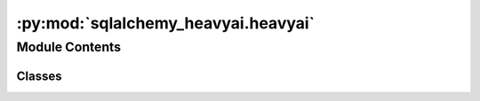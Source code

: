 :py:mod:`sqlalchemy_heavyai.heavyai`
====================================

.. py:module:: sqlalchemy_heavyai.heavyai

.. autoapi-nested-parse::

   Dialect module for heavyai.



Module Contents
---------------

Classes
~~~~~~~

.. autoapisummary::

   sqlalchemy_heavyai.heavyai.HeavyAIDialect_heavyai




.. py:class:: HeavyAIDialect_heavyai(pool=NullPool, **kwargs)

   Bases: :py:obj:`sqlalchemy_heavyai.base.HeavyAIDialect`

   HeavyAIDialect for heavyai.

   .. py:attribute:: driver
      :annotation: = heavydb

      

   .. py:attribute:: supports_statement_cache
      :annotation: = True

      


